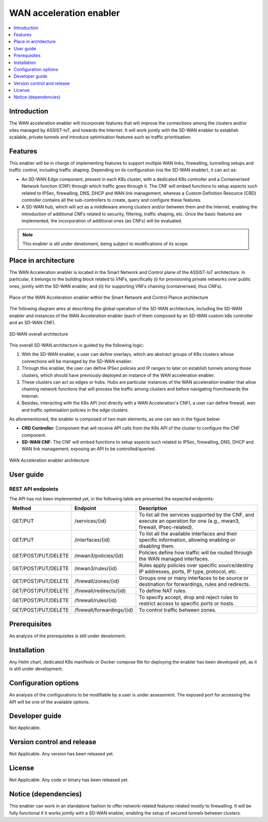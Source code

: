 .. _WAN acceleration enabler:

########################
WAN acceleration enabler
########################

.. contents::
  :local:
  :depth: 1

***************
Introduction
***************
The WAN acceleration enabler will incorporate features that will improve the connections among the clusters and/or sites managed by ASSIST-IoT, and towards the Internet. 
It will work jointly with the SD-WAN enabler to establish scalable, private tunnels and 
introduce optimisation features such as traffic prioritisation.

***************
Features
***************
This enabler will be in charge of implementing features to support multiple WAN 
links, firewalling, tunnelling setups and traffic control, including traffic 
shaping. Depending on its configuration (via the SD-WAN enabler), it can act as:

- An SD-WAN Edge component, present in each K8s cluster, with a dedicated K8s controller and a Containerised Network function (CNF) through which traffic goes through it. The CNF will embed functions to setup aspects such related to IPSec, firewalling, DNS, DHCP and WAN link management, whereas a Custom Definition Resource (CRD) controller contains all the sub-controllers to create, query and configure these features.
- A SD-WAN hub, which will act as a middleware among clusters and/or between them and the Internet, enabling the introduction of additional CNFs related to security, filtering, traffic shaping, etc. Once the basic features are implemented, the incorporation of additional ones (as CNFs) will be evaluated.


.. note:: 
  This enabler is stil under develoment, being subject to modifications of its scope.

*********************
Place in architecture
*********************
The WAN Acceleration enabler is located in the Smart Network and Control plane of the ASSIST-IoT 
architecture. In particular, it belongs to the building block related to VNFs, specifically
(i) for provisioning private networks over public ones, jointly with the SD-WAN enabler, and
(ii) for supporting VNFs chaining (containerised, thus CNFs).

.. figure:: ./wan_acc_place.PNG  
   :alt: Place of the WAN Acceleration enabler within the Smart Network and Control Plance architecture
   :align: center
   
   Place of the WAN Acceleration enabler within the Smart Network and Control Plance architecture

The following diagram aims at describing the global operation of the SD-WAN architecture,
including the SD-WAN enabler and instances of the WAN Acceleration enabler (each of them composed by an SD-WAN
custom k8s controller and an SD-WAN CNF).

.. figure:: ./global_sdwan.PNG
   :alt: SD-WAN overall architecture
   :align: center
   
   SD-WAN overall architecture

This overall SD-WAN architecture is guided by the following logic:

1. With the SD-WAN enabler, a user can define overlays, which are abstract groups of K8s clusters whose connections will be managed by the SD-WAN enabler.
2. Through this enabler, the user can define IPSec policies and IP ranges to later on establish tunnels among those clusters, which should have previously deployed an instance of the WAN acceleration enabler.
3. These clusters can act as edges or hubs. Hubs are particular instances of the WAN acceleration enabler that allow chaining network functions that will process the traffic among clusters and before navigating from/towards the Internet.
4. Besides, interacting with the K8s API (not directly with a WAN Acceleration's CNF), a user can define firewall, wan and traffic optimisation policies in the edge clusters.

As aforementioned, the enabler is composed of two main elements, as one can see in the figure below:

- **CRD Controller**: Component that will receive API calls from the K8s API of the cluster to configure the CNF component.
- **SD-WAN CNF**: The CNF will embed functions to setup aspects such related to IPSec, firewalling, DNS, DHCP and WAN link management, exposing an API to be controlled/queried.

.. figure:: ./wan_acc_arch.PNG  
   :alt: WAN Acceleration enabler architecture
   :align: center

   WAN Acceleration enabler architecture


***************
User guide
***************

REST API endpoints
*******************
The API has not been implemented yet, in the following table are presented the expected endpoints:

+---------------------+----------------------------+-------------------------------------------------------------------------------------------------------------------------+
| Method              | Endpoint                   | Description                                                                                                             |
+=====================+============================+=========================================================================================================================+
| GET/PUT             | /services/{id}             | To list all the services supported by the CNF, and execute an operation for one (e.g., mwan3, firewall, IPsec-related). |
+---------------------+----------------------------+-------------------------------------------------------------------------------------------------------------------------+
| GET/PUT             | /interfaces/{id}           | To list all the available interfaces and their specific information, allowing enabling or disabling them.               |
+---------------------+----------------------------+-------------------------------------------------------------------------------------------------------------------------+
| GET/POST/PUT/DELETE | /mwan3/policies/{id}       | Policies define how traffic will be routed through the WAN managed interfaces.                                          |
+---------------------+----------------------------+-------------------------------------------------------------------------------------------------------------------------+
| GET/POST/PUT/DELETE | /mwan3/rules/{id}          | Rules apply policies over specific source/destiny IP addresses, ports, IP type, protocol, etc.                          |
+---------------------+----------------------------+-------------------------------------------------------------------------------------------------------------------------+
| GET/POST/PUT/DELETE | /firewall/zones/{id}       | Groups one or many interfaces to be source or destination for forwardings, rules and redirects.                         |
+---------------------+----------------------------+-------------------------------------------------------------------------------------------------------------------------+
| GET/POST/PUT/DELETE | /firewall/redirects/{id}   | To define NAT rules.                                                                                                    |
+---------------------+----------------------------+-------------------------------------------------------------------------------------------------------------------------+
| GET/POST/PUT/DELETE | /firewall/rules/{id}       | To specify accept, drop and reject rules to restrict access to specific ports or hosts.                                 |
+---------------------+----------------------------+-------------------------------------------------------------------------------------------------------------------------+
| GET/POST/PUT/DELETE | /firewall/forwardings/{id} | To control traffic between zones.                                                                                       |
+---------------------+----------------------------+-------------------------------------------------------------------------------------------------------------------------+

***************
Prerequisites
***************
An analysis of the prerequisites is still under develoment. 

***************
Installation
***************
Any Helm chart, dedicated K8s manifests or Docker compose file for deploying the enabler
has been developed yet, as it is still under development.

*********************
Configuration options
*********************
An analysis of the configurations to be modifiable by a user is under assessment.
The exposed port for accessing the API will be one of the available options.

***************
Developer guide
***************
Not Applicable.

***************************
Version control and release
***************************
Not Applicable. Any version has been released yet.

***************
License
***************
Not Applicable. Any code or binary has been released yet.

*********************
Notice (dependencies)
*********************
This enabler can work in an standalone fashion to offer network-related features
related mostly to firewalling. It will be fully functional if it works jointly with
a SD-WAN enabler, enabling the setup of secured tunnels between clusters.
